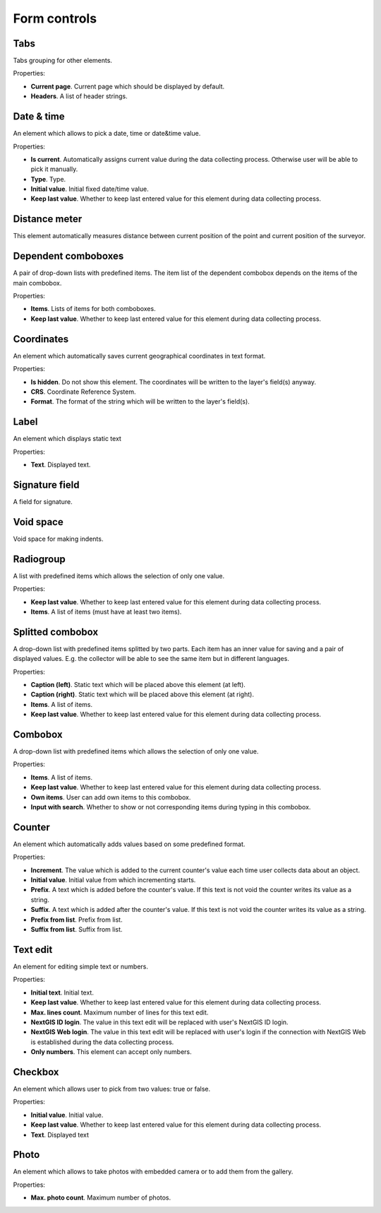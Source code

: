 .. sectionauthor:: Mikhail Gusev <mikhail.gusev@nextgis.ru>

.. _ngfb_controls:

Form controls
==============

Tabs
-------

Tabs grouping for other elements.

Properties:

* **Current page**. Current page which should be displayed by default.
* **Headers**. A list of header strings.

Date & time
------------

An element which allows to pick a date, time or date&time value.

Properties:

* **Is current**. Automatically assigns current value during the data collecting process. Otherwise user will be able to pick it manually.
* **Type**. Type.
* **Initial value**. Initial fixed date/time value.
* **Keep last value**. Whether to keep last entered value for this element during data collecting process.

Distance meter
---------

This element automatically measures distance between current position of the point and current position of the surveyor.

Dependent comboboxes
----------------

A pair of drop-down lists with predefined items. The item list of the dependent combobox depends on the items of the main combobox.

Properties:

* **Items**. Lists of items for both comboboxes.
* **Keep last value**. Whether to keep last entered value for this element during data collecting process.

Coordinates
----------

An element which automatically saves current geographical coordinates in text format.

Properties:

* **Is hidden**. Do not show this element. The coordinates will be written to the layer's field(s) anyway.
* **CRS**. Coordinate Reference System.
* **Format**. The format of the string which will be written to the layer's field(s).

Label
-------

An element which displays static text

Properties:

* **Text**. Displayed text.

Signature field
-------

A field for signature.

Void space
------

Void space for making indents.

Radiogroup
-----------

A list with predefined items which allows the selection of only one value.

Properties:

* **Keep last value**. Whether to keep last entered value for this element during data collecting process.
* **Items**. A list of items (must have at least two items).

Splitted combobox
----------------

A drop-down list with predefined items splitted by two parts. Each item has an inner value for saving and a pair of displayed values. E.g. the collector will be able to see the same item but in different languages.

Properties:

* **Caption (left)**. Static text which will be placed above this element (at left).
* **Caption (right)**. Static text which will be placed above this element (at right).
* **Items**. A list of items.
* **Keep last value**. Whether to keep last entered value for this element during data collecting process.

Combobox
------

A drop-down list with predefined items which allows the selection of only one value.

Properties:

* **Items**. A list of items.
* **Keep last value**. Whether to keep last entered value for this element during data collecting process.
* **Own items**. User can add own items to this combobox.
* **Input with search**. Whether to show or not corresponding items during typing in this combobox.

Counter
-------

An element which automatically adds values based on some predefined format.

Properties:

* **Increment**. The value which is added to the current counter's value each time user collects data about an object.
* **Initial value**. Initial value from which incrementing starts.
* **Prefix**. A text which is added before the counter's value. If this text is not void the counter writes its value as a string.
* **Suffix**. A text which is added after the counter's value. If this text is not void the counter writes its value as a string.
* **Prefix from list**. Prefix from list.
* **Suffix from list**. Suffix from list.

Text edit
--------------

An element for editing simple text or numbers.

Properties:

* **Initial text**. Initial text.
* **Keep last value**. Whether to keep last entered value for this element during data collecting process.
* **Max. lines count**. Maximum number of lines for this text edit.
* **NextGIS ID login**. The value in this text edit will be replaced with user's NextGIS ID login.
* **NextGIS Web login**. The value in this text edit will be replaced with user's login if the connection with NextGIS Web is established during the data collecting process.
* **Only numbers**. This element can accept only numbers.

Checkbox
------

An element which allows user to pick from two values: true or false.

Properties:

* **Initial value**. Initial value.
* **Keep last value**. Whether to keep last entered value for this element during data collecting process.
* **Text**. Displayed text

Photo
----

An element which allows to take photos with embedded camera or to add them from the gallery.

Properties:

* **Max. photo count**. Maximum number of photos.
